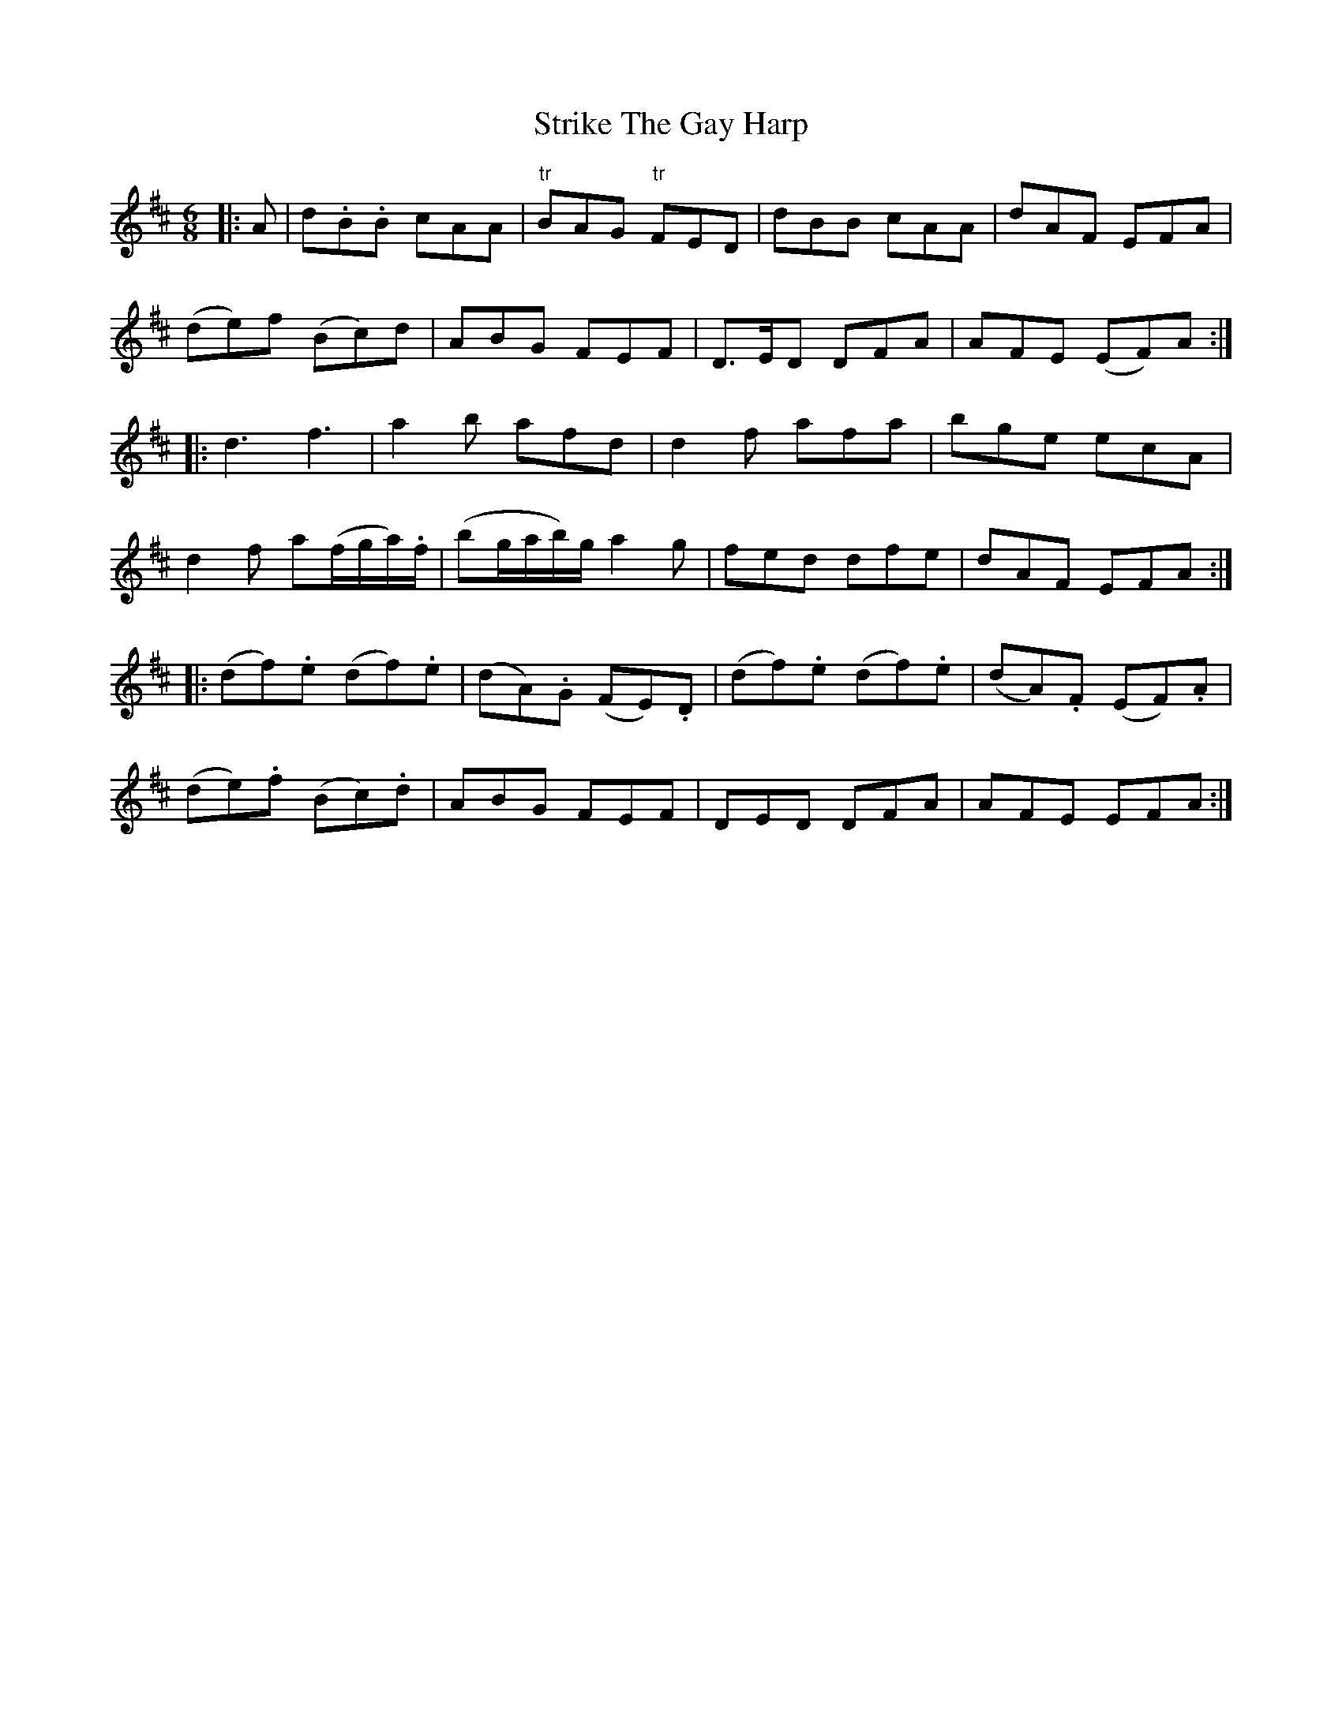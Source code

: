 X: 38739
T: Strike The Gay Harp
R: jig
M: 6/8
K: Dmajor
|:A|d.B.B cAA|"tr"BAG "tr"FED|dBB cAA|dAF EFA|
(de)f (Bc)d|ABG FEF|D>ED DFA|AFE (EF)A:|
|:d3 f3|a2b afd|d2f afa|bge ecA|
d2f a(f/g/a/).f/|(bg/a/b/)g/ a2g|fed dfe|dAF EFA:|
|:(df).e (df).e|(dA).G (FE).D|(df).e (df).e|(dA).F (EF).A|
(de).f (Bc).d|ABG FEF|DED DFA|AFE EFA:|

